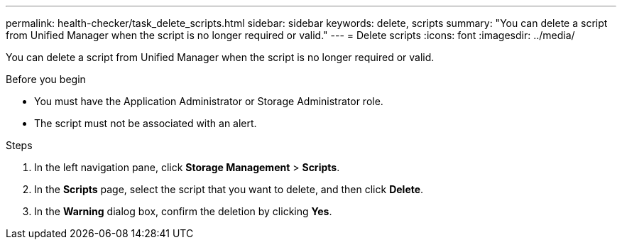 ---
permalink: health-checker/task_delete_scripts.html
sidebar: sidebar
keywords: delete, scripts
summary: "You can delete a script from Unified Manager when the script is no longer required or valid."
---
= Delete scripts
:icons: font
:imagesdir: ../media/

[.lead]
You can delete a script from Unified Manager when the script is no longer required or valid.

.Before you begin

* You must have the Application Administrator or Storage Administrator role.
* The script must not be associated with an alert.

.Steps
. In the left navigation pane, click *Storage Management* > *Scripts*.
. In the *Scripts* page, select the script that you want to delete, and then click *Delete*.
. In the *Warning* dialog box, confirm the deletion by clicking *Yes*.
// 2025-6-11, OTHERDOC-133